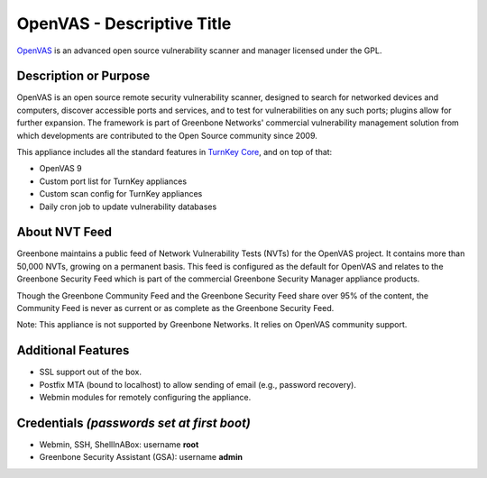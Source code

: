 OpenVAS - Descriptive Title
=======================================

`OpenVAS`_ is an advanced open source vulnerability scanner and manager licensed under the GPL.

Description or Purpose
----------------------
.. Briefly describe what the appliance does 

OpenVAS is an open source remote security vulnerability scanner, designed to search for networked devices and computers, discover accessible ports and services, and to test for vulnerabilities on any such ports; plugins allow for further expansion. The framework is part of Greenbone Networks' commercial vulnerability management solution from which developments are contributed to the Open Source community since 2009.

This appliance includes all the standard features in `TurnKey Core`_,
and on top of that:

- OpenVAS 9
- Custom port list for TurnKey appliances
- Custom scan config for TurnKey appliances
- Daily cron job to update vulnerability databases  

About NVT Feed
--------------

Greenbone maintains a public feed of Network Vulnerability Tests (NVTs) for the OpenVAS project. It contains more than 50,000 NVTs, growing on a permanent basis. This feed is configured as the default for OpenVAS and relates to the Greenbone Security Feed which is part of the commercial Greenbone Security Manager appliance products.

Though the Greenbone Community Feed and the Greenbone Security Feed share over 95% of the content, the Community Feed is never as current or as complete as the Greenbone Security Feed.

Note: This appliance is not supported by Greenbone Networks. It relies on OpenVAS community support.

Additional Features
-------------------
.. Add or remove additional features from the list below

- SSL support out of the box.
- Postfix MTA (bound to localhost) to allow sending of email (e.g.,
  password recovery).
- Webmin modules for remotely configuring the appliance.

Credentials *(passwords set at first boot)*
-------------------------------------------

-  Webmin, SSH, ShellInABox: username **root**
-  Greenbone Security Assistant (GSA): username **admin**

.. Edit above to remove references to MySQL, phpMyAdmin, etc if not used in your appliance.  Add a line for additional application credentials, if any, set at first boot.

.. _OpenVAS: http://www.openvas.org
.. _TurnKey Core: http://www.turnkeylinux.org/core
